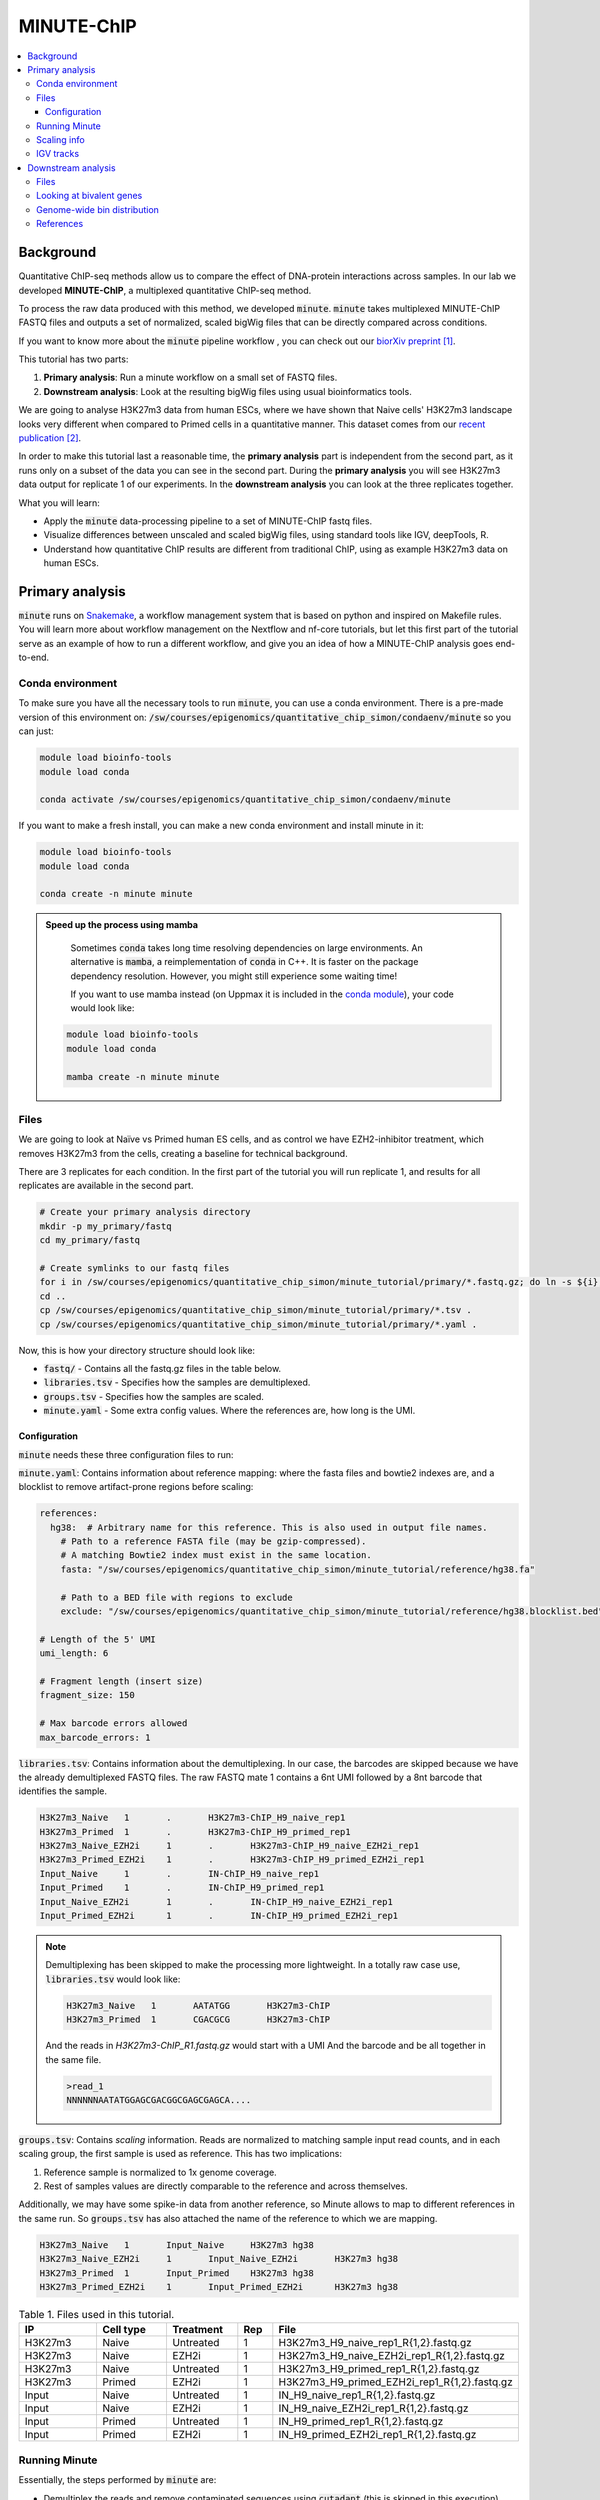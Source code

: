.. below role allows to use the html syntax, for example :raw-html:`<br />`
.. role:: raw-html(raw)
    :format: html

MINUTE-ChIP
===========

.. Contents
.. ========

.. contents:: 
    :local:


Background
----------

Quantitative ChIP-seq methods allow us to compare the effect of DNA-protein interactions across samples. In our lab we developed **MINUTE-ChIP**, a multiplexed quantitative ChIP-seq method. 

To process the raw data produced with this method, we developed :code:`minute`. :code:`minute` takes multiplexed MINUTE-ChIP FASTQ files and outputs a set of normalized, scaled bigWig files that can be directly compared across conditions.

If you want to know more about the :code:`minute` pipeline workflow , you can check out our `biorXiv preprint <https://www.biorxiv.org/content/10.1101/2022.03.14.484318v1>`_ [1]_.


This tutorial has two parts:

1. **Primary analysis**: Run a minute workflow on a small set of FASTQ files.
2. **Downstream analysis**: Look at the resulting bigWig files using usual bioinformatics tools.


We are going to analyse H3K27m3 data from human ESCs, where we have shown that Naive cells' H3K27m3 landscape looks very different when compared to Primed cells in a quantitative manner. This dataset comes from our `recent publication <https://www.nature.com/articles/s41556-022-00916-w>`_ [2]_.



In order to make this tutorial last a reasonable time, the **primary analysis** part is independent from the second part, as it runs only on a subset of the data you can see in the second part. During the **primary analysis**
you will see H3K27m3 data output for replicate 1 of our experiments. In the **downstream analysis** you can look at the three replicates together.


What you will learn:

- Apply the :code:`minute` data-processing pipeline to a set of MINUTE-ChIP fastq files.
- Visualize differences between unscaled and scaled bigWig files, using standard tools like IGV, deepTools, R. 
- Understand how quantitative ChIP results are different from traditional ChIP, using as example H3K27m3 data on human ESCs.



Primary analysis
----------------

:code:`minute` runs on `Snakemake <https://snakemake.readthedocs.io/en/stable>`_, a workflow management system that is based on python and inspired on Makefile rules. You will learn more about workflow management on the Nextflow and nf-core tutorials, but let this first part of the tutorial serve as an example of how to run a different workflow, and give you an idea of how a MINUTE-ChIP analysis goes end-to-end.


Conda environment
^^^^^^^^^^^^^^^^^

To make sure you have all the necessary tools to run :code:`minute`, you can use a conda environment. There is a pre-made version of this environment on: 
:code:`/sw/courses/epigenomics/quantitative_chip_simon/condaenv/minute` so you can just:


.. code-block:: bash

  module load bioinfo-tools
  module load conda

  conda activate /sw/courses/epigenomics/quantitative_chip_simon/condaenv/minute


If you want to make a fresh install, you can make a new conda environment and install minute in it:


.. code-block:: bash

  module load bioinfo-tools
  module load conda

  conda create -n minute minute


.. admonition:: Speed up the process using mamba

   Sometimes :code:`conda` takes long time resolving dependencies on large environments. An alternative is :code:`mamba`, a reimplementation of :code:`conda` in C++. It is faster on the package dependency resolution. However, you might still experience some waiting time!

   If you want to use mamba instead (on Uppmax it is included in the `conda module <https://www.uppmax.uu.se/support/user-guides/python-user-guide/>`_), your code would look like:

  .. code-block:: bash

    module load bioinfo-tools
    module load conda

    mamba create -n minute minute


Files
^^^^^ 

We are going to look at Naïve vs Primed human ES cells, and as control we have EZH2-inhibitor treatment,
which removes H3K27m3 from the cells, creating a baseline for technical background.

There are 3 replicates for each condition. In the first part of the tutorial you will run replicate 1, and results for all replicates are available in the second part.


.. code-block:: bash
  
  # Create your primary analysis directory
  mkdir -p my_primary/fastq
  cd my_primary/fastq

  # Create symlinks to our fastq files
  for i in /sw/courses/epigenomics/quantitative_chip_simon/minute_tutorial/primary/*.fastq.gz; do ln -s ${i}; done
  cd ..
  cp /sw/courses/epigenomics/quantitative_chip_simon/minute_tutorial/primary/*.tsv .
  cp /sw/courses/epigenomics/quantitative_chip_simon/minute_tutorial/primary/*.yaml .


Now, this is how your directory structure should look like:

- :code:`fastq/` - Contains all the fastq.gz files in the table below.
- :code:`libraries.tsv` - Specifies how the samples are demultiplexed.
- :code:`groups.tsv` - Specifies how the samples are scaled.
- :code:`minute.yaml` - Some extra config values. Where the references are, how long is the UMI.



Configuration
********************

:code:`minute` needs these three configuration files to run:


:code:`minute.yaml`: Contains information about reference mapping: where the fasta files and bowtie2 indexes are, and a blocklist to remove artifact-prone regions before scaling:

.. code-block:: yaml

  references:
    hg38:  # Arbitrary name for this reference. This is also used in output file names.
      # Path to a reference FASTA file (may be gzip-compressed).
      # A matching Bowtie2 index must exist in the same location.
      fasta: "/sw/courses/epigenomics/quantitative_chip_simon/minute_tutorial/reference/hg38.fa"

      # Path to a BED file with regions to exclude
      exclude: "/sw/courses/epigenomics/quantitative_chip_simon/minute_tutorial/reference/hg38.blocklist.bed"

  # Length of the 5' UMI
  umi_length: 6

  # Fragment length (insert size)
  fragment_size: 150

  # Max barcode errors allowed
  max_barcode_errors: 1


:code:`libraries.tsv`: Contains information about the demultiplexing. In our case, the barcodes are skipped because we have the already demultiplexed FASTQ files. The raw FASTQ
mate 1 contains a 6nt UMI followed by a 8nt barcode that identifies the sample.

.. code-block::

  H3K27m3_Naive   1       .       H3K27m3-ChIP_H9_naive_rep1
  H3K27m3_Primed  1       .       H3K27m3-ChIP_H9_primed_rep1
  H3K27m3_Naive_EZH2i     1       .       H3K27m3-ChIP_H9_naive_EZH2i_rep1
  H3K27m3_Primed_EZH2i    1       .       H3K27m3-ChIP_H9_primed_EZH2i_rep1
  Input_Naive     1       .       IN-ChIP_H9_naive_rep1
  Input_Primed    1       .       IN-ChIP_H9_primed_rep1
  Input_Naive_EZH2i       1       .       IN-ChIP_H9_naive_EZH2i_rep1
  Input_Primed_EZH2i      1       .       IN-ChIP_H9_primed_EZH2i_rep1


.. note::
  Demultiplexing has been skipped to make the processing more lightweight. In a totally raw case use, :code:`libraries.tsv` would look like:

  .. code-block::

    H3K27m3_Naive   1       AATATGG       H3K27m3-ChIP
    H3K27m3_Primed  1       CGACGCG       H3K27m3-ChIP

  And the reads in `H3K27m3-ChIP_R1.fastq.gz` would start with a UMI And the barcode and be all together in the same file.

  .. code-block::
  
    >read_1
    NNNNNNAATATGGAGCGACGGCGAGCGAGCA....



:code:`groups.tsv`: Contains *scaling* information. Reads are normalized to matching sample input read counts, and in each scaling group, the first sample is used as reference. This has two implications:

1. Reference sample is normalized to 1x genome coverage.
2. Rest of samples values are directly comparable to the reference and across themselves.

Additionally, we may have some spike-in data from another reference, so Minute allows to map to different references in the same run. So :code:`groups.tsv` has also attached the name of the reference to which we are mapping.

.. code-block::

  H3K27m3_Naive   1       Input_Naive     H3K27m3 hg38
  H3K27m3_Naive_EZH2i     1       Input_Naive_EZH2i       H3K27m3 hg38
  H3K27m3_Primed  1       Input_Primed    H3K27m3 hg38
  H3K27m3_Primed_EZH2i    1       Input_Primed_EZH2i      H3K27m3 hg38


.. list-table:: Table 1. Files used in this tutorial.
   :widths: 25 25 20 10 40
   :header-rows: 1

   * - IP
     - Cell type
     - Treatment
     - Rep
     - File
   * - H3K27m3
     - Naive
     - Untreated
     - 1
     - H3K27m3_H9_naive_rep1_R{1,2}.fastq.gz
   
   * - H3K27m3
     - Naive
     - EZH2i
     - 1
     - H3K27m3_H9_naive_EZH2i_rep1_R{1,2}.fastq.gz
   
   * - H3K27m3
     - Naive
     - Untreated
     - 1
     - H3K27m3_H9_primed_rep1_R{1,2}.fastq.gz
   
   * - H3K27m3
     - Primed
     - EZH2i
     - 1
     - H3K27m3_H9_primed_EZH2i_rep1_R{1,2}.fastq.gz

   * - Input
     - Naive
     - Untreated
     - 1
     - IN_H9_naive_rep1_R{1,2}.fastq.gz
  
   * - Input
     - Naive
     - EZH2i
     - 1
     - IN_H9_naive_EZH2i_rep1_R{1,2}.fastq.gz
   
   * - Input
     - Primed
     - Untreated
     - 1
     - IN_H9_primed_rep1_R{1,2}.fastq.gz
   
   * - Input
     - Primed
     - EZH2i
     - 1
     - IN_H9_primed_EZH2i_rep1_R{1,2}.fastq.gz
  



Running Minute
^^^^^^^^^^^^^^ 

Essentially, the steps performed by :code:`minute` are:

- Demultiplex the reads and remove contaminated sequences using :code:`cutadapt` (this is skipped in this execution).
- Map each condition to a reference genome using :code:`bowtie2`.
- Deduplicate the reads taking care of the UMIs. This is done partially by :code:`je-suite` and some native code.
- Remove excluded regions (such as artifact-prone regions, repeats, etc) using :code:`BEDTools`.
- Calculate scaling factors based on number of reads mapped and matching input conditions.
- Generate 1x coverage and scaled bigWig files from alignment using the calculated scaling factors using :code:`deepTools`.
- QC at every step (:code:`fastqc`, :code:`picard` insert size metrics, duplication rates, etc) are gathered and output in the form of a :code:`MultiQC` report.

**Note**: When the demultiplexing step is skipped, FastQC metrics are off, because they are calculated over a library size that it is very small, when they should
be calculated over the whole pool. We are working on fixing reports in this case.


.. warning:: 
 See paragraphs below before running this, as this is a time consuming step!


If you already got your files, you need to run something like


.. code-block:: bash

  conda activate /sw/courses/epigenomics/quantitative_chip_simon/condaenv/minute

  # Move to the directory where you copied the files
  cd my_primary

  # Run snakemake on the background, and keep doing something else
  nohup minute run -j 4 > minute_pipeline.out 2> minute_pipeline.err &


:code:`-j` is the number of jobs/threads used by :code:`snakemake`. Depending on how many cores are available on your node, you can raise this value.
The amount of files in this part of the tutorial is small enough to be possible to run in a local computer, but it still takes some time. For 4
out of 8 cores running on my laptop (intel i7), this took around 4 hours to run. If you run this locally, consider not to use all the available
cores you have, since you still need to run other things on the side and it may eat up your RAM memory as well (more tasks means usually more memory use).

Since this takes some time to run, my recommendation is that you start running this in the background and move to the **Downstream analysis** part of
the tutorial in the meantime. It is also recommended, same as before, that you do not use *all* the cores you reserved, so you have some processing
power for the second part of the tutorial. For instance if you have 12 cores, put 6 here and keep the other 6 for the second part of the tutorial.

Another option is to run the `no_bigwigs` version of the pipeline to get the stats and reports but run it faster, in this case you can replace the
minute run line above with:

.. code-block:: bash

  nohup minute run no_bigwigs -j 4 > minute_pipeline.out 2> minute_pipeline.err &


This will take way less time (bigWig generation is the most time consuming step of this workflow) and you can copy the bigWig files to do the second
part of the tutorial.


.. note::
  You can run something in the background by typing :code:`&` at the end of the command. You can also keep the output to stderr and stdout by using
  :code:`>` and :code:`2>` operators. So the :code:`snakemake` call in the previous block just allows you to do this:

  .. code-block:: bash
    
    nohup minute run -j 4 > minute_pipeline.out 2> minute_pipeline.err &

  `nohup` is a handy command that will make sure that the `snakemake` keeps running even if you logout or are kicked out of the session on Uppmax.

  You can peek in the progress of the pipeline by looking at the output from time to time:

  .. code-block:: bash

    tail minute_pipeline.out

  It is important that you do this right away, to see if the pipeline is correctly running or there is some issue with it. Otherwise, if it crashes, it will print the error in the output files you speficied and you will not notice.


.. note::
  If the pipeline crashes at some point and you want to resume where it ran:

  .. code-block:: bash

    minute run --rerun-incomplete > minute_pipeline.out 2> minute_pipeline.err &


  This will overwrite the previous logs, so if you want to keep the previous ones, just use a different filename, like `minute_pipeline_rerun.out`.


After the pipeline is run, you will have the following folders:

- :code:`final/`: Contains final files: bigWig files, BAM files and demultiplexed FASTQ files (in this case, the same as your input). If you ran the `no_bigwigs` option, this will not have bigWig files, but you can copy them later.
- :code:`reports/`: Some reports on QC and scaling.
- :code:`log/`: Log output from each step.
- :code:`stats/`: Some stats files generated at each step.


Scaling info
^^^^^^^^^^^^ 

Scaling info is very relevant output for MINUTE-ChIP, you will see the following figure under reports:


.. image:: Figures/minute_00_scaling.png
  :target: Figures/minute_00_scaling.png
  :alt:

*Fig. 1: Global scaling for H3K27m3 replicate 1*

What you see here is that Naive cells have around 3x times as much H3K27m3 than Primed cells, and that EZH2i treatment removes the majority of H3K27m3.

IGV tracks
^^^^^^^^^^ 

You can take the final/bigwig files and look at them on IGV. Here you can see IGF2 gene, where once scaled, H3K27m3 seems around the same values
Primed vs Naïve, information that is lost in unscaled files.


.. image:: Figures/minute_01_igv.png
  :target: Figures/minute_01_igv.png
  :alt:

*Fig. 2: IGV screenshot of bigWig tracks at IGF2 gene. Gray tracks are unscaled, blue tracks are scaled. Here, Primed looks higher than Naïve, but upon scaling, values are similar.*



.. image:: Figures/minute_02_igv.png
  :target: Figures/minute_02_igv.png
  :alt:

*Fig. 3: Overview of tracks. Gray tracks are unscaled, blue tracks are scaled.*


**Q: How is the global distribution of primed H3K27m3 changing upon scaling? Why do Naïve samples look the same both scaled and unscaled?**


.. note::
  Make sure you select the scaled tracks together (CTRL + clicking on relevant track names), then right-click and select *group autoscale* so the scales are comparable.



Downstream analysis
-------------------

This part of the tutorial is independent from the primary analysis. So the only thing you need are a copy of the bigWig files and an annotation
of Bivalent genes using for comparing H3K27m3 across conditions. Bivalent-marked genes are genes that are both enriched with H3K27m3 (repressive)
and H3K4m3 (active) marks at their TSS regions. It has been thought that Naïve cells lose this H3K27m3 signal at bivalent TSSs, but it is more of a 
scaling issue, as you will see in this tutorial!


Files
^^^^^ 

Now you can get a copy of all the bigWig files + the bivalent annotation:


.. code-block:: bash
  
  # Create your primary analysis directory
  mkdir my_downstream
  cd my_downstream

  mkdir bw

  cp /sw/courses/epigenomics/quantitative_chip_simon/minute_tutorial/downstream/*.bw bw/
  cp /sw/courses/epigenomics/quantitative_chip_simon/minute_tutorial/downstream/*.bed .


There should be :code:`unscaled` and :code:`scaled` bigWig files, plus a set of genes marked as Bivalent: :code:`Bivalent_Court2017.hg38.bed`. This annotation
comes from:

Court, F., & Arnaud, P. (2017). An annotated list of bivalent chromatin regions in human ES cells: a new tool for cancer epigenetic research. Oncotarget, 8(3), 4110.

And it has been translated to :code:`hg38` genome using :code:`liftOver`. 

Additionally, some bigWig tracks are pooled. These ones are all the replicates pooled together.


Looking at bivalent genes
^^^^^^^^^^^^^^^^^^^^^^^^^

You can look at these using `deepTools <https://deeptools.readthedocs.io/en/develop/>`_. deepTools is a suite to process sequencing data.

.. note::
  If you just ran the primary analysis before, and you have an active :code:`minute` conda environment, you probably don't need to load the deepTools module anyway. Otherwise, you can do:

  .. code-block:: bash

    module load bioinfo-tools
    module load deepTools


We can use :code:`computeMatrix scale-regions` to calculate the values we will plot afterwards.

.. code-block:: bash

  computeMatrix scale-regions --downstream 3000 --upstream 3000 \
    -S ./bw/H3K27*pooled.hg38.scaled.bw \
    -R Bivalent_Court2017.hg38.bed \
    -o bivalent_mat_scaled.npz --outFileNameMatrix bivalent_values_scaled.tab -p 8

  computeMatrix scale-regions --downstream 3000 --upstream 3000 \
    -S ./bw/H3K27*pooled.hg38.unscaled.bw \
    -R Bivalent_Court2017.hg38.bed -o bivalent_mat_unscaled.npz \
    --outFileNameMatrix bivalent_values_unscaled.tab -p 8

.. note:: 
  This backslash `\\` means the command is not complete. So if you paste this to terminal you need to paste the whole thing. If you have problems with this, you can just paste it to a text editor and put it in one line, removing all the backslashes. For instance, here are the equivalent one liners for this:

  .. code-block:: bash

      computeMatrix scale-regions --downstream 3000 --upstream 3000 -S ./bw/H3K27*pooled.hg38.scaled.bw -R Bivalent_Court2017.hg38.bed -o bivalent_mat_scaled.npz --outFileNameMatrix bivalent_values_scaled.tab -p 8
      computeMatrix scale-regions --downstream 3000 --upstream 3000 -S ./bw/H3K27*pooled.hg38.unscaled.bw -R Bivalent_Court2017.hg38.bed -o bivalent_mat_unscaled.npz --outFileNameMatrix bivalent_values_unscaled.tab -p 8

.. note::
  You can adapt the :code:`-p` parameter to match the number of processors you allocated.


Then you can generate a plot by doing:

.. code-block:: bash
  
  plotProfile -m bivalent_mat_scaled.npz -o scaled_bivalent_profile.png --perGroup
  plotProfile -m bivalent_mat_unscaled.npz -o unscaled_bivalent_profile.png --perGroup


.. admonition:: Scaled vs unscaled results
   :class: dropdown, hint

   .. image:: Figures/minute_05_unscaled_bivalent_profile.png
          :width: 500px

   .. image:: Figures/minute_04_scaled_bivalent_profile.png
          :width: 500px


**Q: How do the scaled Naïve vs Primed differ when you move away from the gene body?**
You can check this by playing with the parameters :code:`--downstream` and :code:`--upstream` when running `computeMatrix`.

.. admonition:: Example command
   :class: dropdown, hint

     .. code-block:: bash

       computeMatrix scale-regions --downstream 5000 --upstream 5000 -S ./bw/H3K27*pooled.hg38.scaled.bw -R Bivalent_Court2017.hg38.bed -o bivalent_mat_scaled.npz --outFileNameMatrix bivalent_values_scaled.tab -p 8
    


**Q: How do the scaled vs unscaled plots differ? What do you think that means?**

.. admonition:: Explanation
   :class: dropdown, hint

    What is making all the difference is the real H3K27m3 background across the genome. You see in the scaled plots that Naïve is higher across. So what happens is that the "peaks" in naïve look smaller with such background, and if there is no absolute scaling that makes it possible to compare Naïve vs Primed, Naïve looks flat, as you saw in the unscaled plot. An additional control to make sure this is not technical background is the EZH2i treatment, which removes pretty much all H3K27m3 genome-wide.



**Q: Is this a general effect, or is it dominated by a few loci?**

Hint: You can look at this using deepTools plotHeatmap function. It will take as input the matrix you calculated with :code:`computeMatrix` and generate a heatmap.



Genome-wide bin distribution
^^^^^^^^^^^^^^^^^^^^^^^^^^^^

Another way of looking at the general effect of the scaling genome-wide is using deepTools :code:`multiBigwigSummary` tool to generate bin average profiles genome-wide and look at their
distribution.


.. code-block:: bash

  multiBigwigSummary bins -b ./bw/H3K27*pooled.hg38.scaled.bw ./bw/H3K27*pooled.hg38.unscaled.bw -o 10kb_bins.npz --outRawCounts 10kb_bins.tab -bs 10000 -p 10


This will generate a :code:`10kb_bins.tab` tab-delimited file that contains mean coverage per 10kb bin across the genome for the different bigWig files. You can import this table into :code:`R` and
look at the bin distribution using some simple :code:`ggplot` commands.

.. note::
  Since you already have run :code:`RStudio` in other tutorials, you can use any approach you have used before for running R. Just note that you need to have access to this :code:`10kb_bins.tab` you just created. You can also do it locally in your computer, if you have a :code:`RStudio`  version installed, and you will only need :code:`ggplot2` and :code:`GenomicRanges` + :code:`rtracklayer`.


First, import the data into a data frame:

.. code-block:: R

  # Note it is important the :code:`comment.char` parameter, as deepTools inserts a :code:`#`,
  # which is the default comment in R, so it will not read the header properly otherwise
  df <- read.table("./10kb_bins.tab", header=T, sep= "\t", comment.char = "")

  # You can check that this has reasonable names
  colnames(df)

We can make this a little more readable:


.. code-block:: R

  colnames(df) <- c(
    c("seqnames", "start", "end"),
    gsub("_pooled.hg38|.bw", "", colnames(df)[4:ncol(df)])
  )

  colnames(df)


So we can for instance check the differences scaled vs unscaled in a scatterplot:

.. code-block:: R

  library(ggplot2)

  ggplot(df, aes(x=H3K27m3_Naive.unscaled, y=H3K27m3_Primed.unscaled)) + 
    geom_point(alpha = 0.4) + 
    coord_cartesian(xlim=c(0,30), ylim=c(0,30))
    

  ggplot(df, aes(x=H3K27m3_Naive.scaled, y=H3K27m3_Primed.scaled)) + 
    geom_point(alpha = 0.4) + 
    coord_cartesian(xlim=c(0,30), ylim=c(0,30))


.. admonition:: Resulting figures
   :class: dropdown, hint

   .. image:: Figures/minute_06_unscaled_scatter.png
          :width: 500px

   .. image:: Figures/minute_07_scaled_scatter.png
          :width: 500px

   This is not the most striking of figures, but what you can already see is that there are a bunch of 10kb bins that look super high in Primed compared to Naïve when looking at unscaled data, and that large difference drops a lot when the datapoints are scaled. Still, there is heterogeneity, and it requires a deeper analysis to understand what's happening in detail.


We can make a :code:`GRanges` object with these values and perform
some operations, like check which bins overlap with some annotation, and things like this.

.. code-block:: R

  library(GenomicRanges)
  library(rtracklayer)

  gr <- makeGRangesFromDataFrame(df, keep.extra.columns = T)
  bivalent <- import("./Bivalent_Court2017.hg38.bed")

  biv_bins <- subsetByOverlaps(gr, bivalent)

  # You can use this data frame to plot only the bivalent-overlapping bins
  biv_df <- data.frame(biv_bins)


So we could be interested in plotting only bins that overlap with bivalent genes, and many other things.
In this case, bins are somewhat large, so they will not represent exactly the annotations that we plotted in the previous step.

The same way we generated these figures, there are a lot of things that can be done, and many questions can be addressed, for instance:

- Do you think that the bin size affects this type of analysis in deeper ways? How different would these figures look if the bin size was 5kb? Which size would you think is a good compromise without getting a difficult to handle number of data points?
- How is the distribution of values per chromosome? Hint: look again at the tracks in the primary analysis part!



References
^^^^^^^^^^^^^^^^

.. [1] Navarro, C., Martin, M., & Elsässer, S. J. (2022). minute: A MINUTE-ChIP data analysis workflow. BioRxiv.
.. [2] Kumar, B., Navarro, C., Winblad, N., Schell, J. P., Zhao, C., Weltner, J., Baqué-Vidal, L., Salazar Mantero, A., Petropoulos, S., Lanner, F., & Elsässer, S. J. (2022). Polycomb Repressive Complex 2 shields naïve human pluripotent cells from trophectoderm differentiation. Nature Cell Biology, 1-13.

